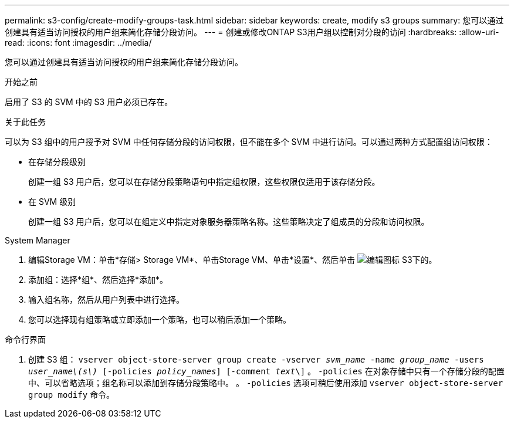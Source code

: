 ---
permalink: s3-config/create-modify-groups-task.html 
sidebar: sidebar 
keywords: create, modify s3 groups 
summary: 您可以通过创建具有适当访问授权的用户组来简化存储分段访问。 
---
= 创建或修改ONTAP S3用户组以控制对分段的访问
:hardbreaks:
:allow-uri-read: 
:icons: font
:imagesdir: ../media/


[role="lead"]
您可以通过创建具有适当访问授权的用户组来简化存储分段访问。

.开始之前
启用了 S3 的 SVM 中的 S3 用户必须已存在。

.关于此任务
可以为 S3 组中的用户授予对 SVM 中任何存储分段的访问权限，但不能在多个 SVM 中进行访问。可以通过两种方式配置组访问权限：

* 在存储分段级别
+
创建一组 S3 用户后，您可以在存储分段策略语句中指定组权限，这些权限仅适用于该存储分段。

* 在 SVM 级别
+
创建一组 S3 用户后，您可以在组定义中指定对象服务器策略名称。这些策略决定了组成员的分段和访问权限。



[role="tabbed-block"]
====
.System Manager
--
. 编辑Storage VM：单击*存储> Storage VM*、单击Storage VM、单击*设置*、然后单击 image:icon_pencil.gif["编辑图标"] S3下的。
. 添加组：选择*组*、然后选择*添加*。
. 输入组名称，然后从用户列表中进行选择。
. 您可以选择现有组策略或立即添加一个策略，也可以稍后添加一个策略。


--
.命令行界面
--
. 创建 S3 组：
`vserver object-store-server group create -vserver _svm_name_ -name _group_name_ -users _user_name\(s\)_ [-policies _policy_names_] [-comment _text_\]`
。 `-policies` 在对象存储中只有一个存储分段的配置中、可以省略选项；组名称可以添加到存储分段策略中。
。 `-policies` 选项可稍后使用添加 `vserver object-store-server group modify` 命令。


--
====